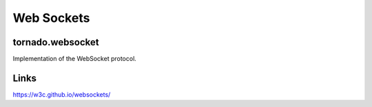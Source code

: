 ****************************
Web Sockets
****************************


tornado.websocket
=================
Implementation of the WebSocket protocol.


Links
=====
https://w3c.github.io/websockets/